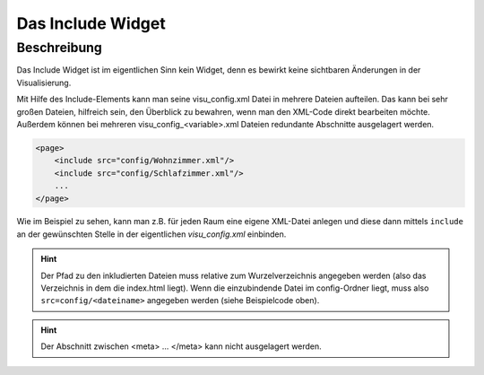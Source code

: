 .. _include:

Das Include Widget
==================

.. api-doc:: Switch

Beschreibung
------------

Das Include Widget ist im eigentlichen Sinn kein Widget, denn es bewirkt keine sichtbaren Änderungen
in der Visualisierung.

Mit Hilfe des Include-Elements kann man seine visu_config.xml Datei in mehrere Dateien aufteilen.
Das kann bei sehr großen Dateien, hilfreich sein, den Überblick zu bewahren, wenn man den XML-Code direkt
bearbeiten möchte. Außerdem können bei mehreren visu_config_<variable>.xml Dateien redundante Abschnitte ausgelagert werden.

.. code-block:: xml

    <page>
        <include src="config/Wohnzimmer.xml"/>
        <include src="config/Schlafzimmer.xml"/>
        ...
    </page>

Wie im Beispiel zu sehen, kann man z.B. für jeden Raum eine eigene XML-Datei anlegen und diese dann mittels
``include`` an der gewünschten Stelle in der eigentlichen *visu_config.xml* einbinden.

.. hint::
    Der Pfad zu den inkludierten Dateien muss relative zum Wurzelverzeichnis angegeben werden (also das Verzeichnis in dem
    die index.html liegt). Wenn die einzubindende Datei im config-Ordner liegt, muss also ``src=config/<dateiname>``
    angegeben werden (siehe Beispielcode oben).

.. hint::
    Der Abschnitt zwischen <meta> ... </meta> kann nicht ausgelagert werden.

